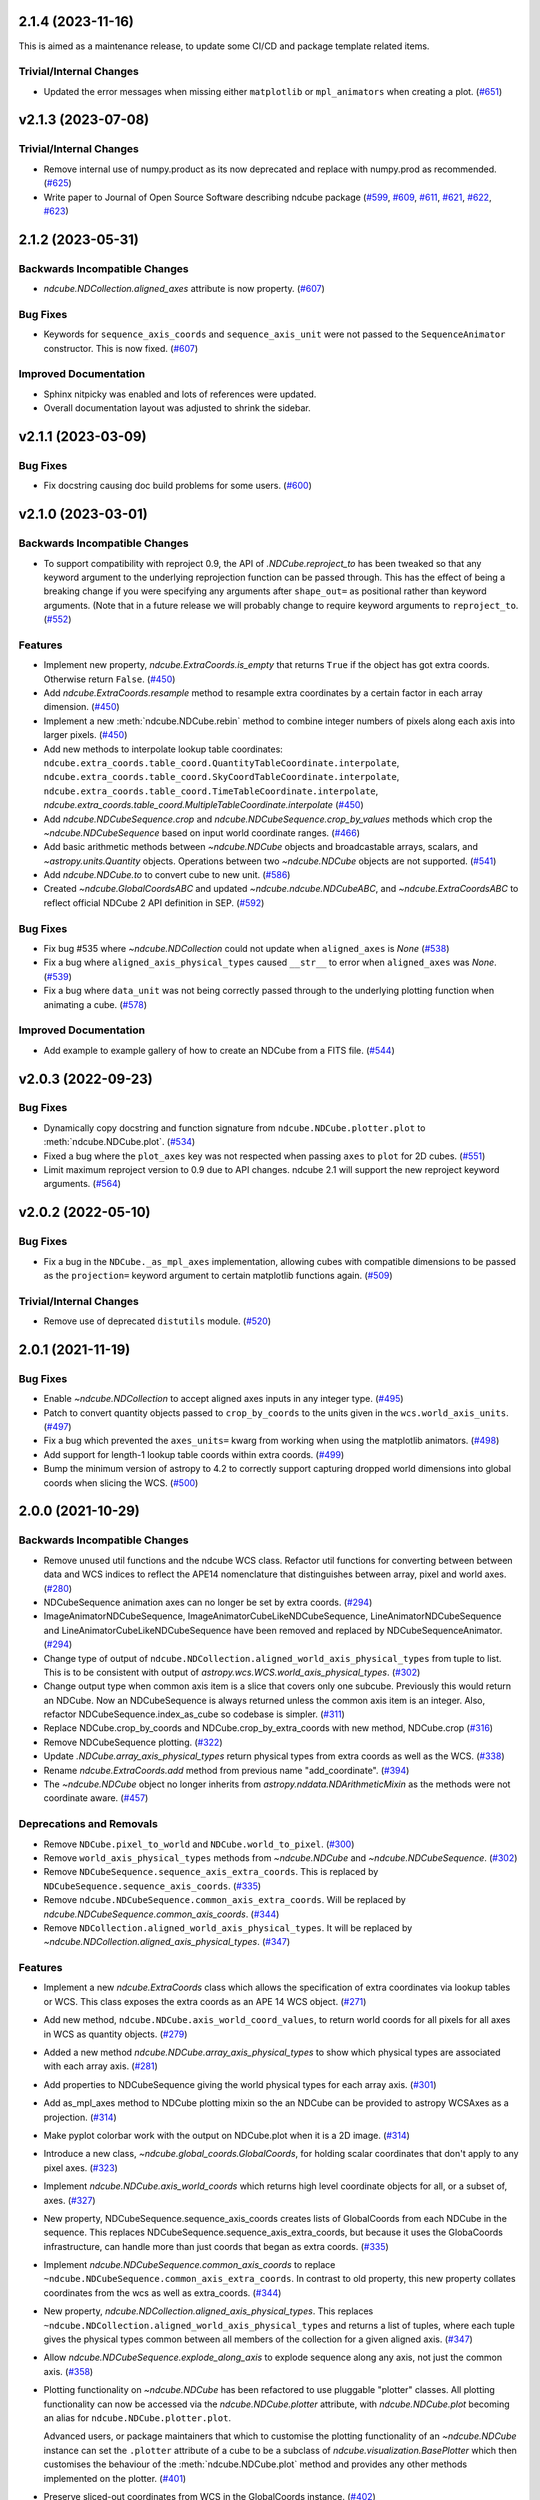 2.1.4 (2023-11-16)
==================

This is aimed as a maintenance release, to update some CI/CD and package template related items.

Trivial/Internal Changes
------------------------

- Updated the error messages when missing either ``matplotlib`` or ``mpl_animators`` when creating a plot. (`#651 <https://github.com/sunpy/ndcube/pull/651>`__)

v2.1.3 (2023-07-08)
===================

Trivial/Internal Changes
------------------------

- Remove internal use of numpy.product as its now deprecated and replace with numpy.prod as recommended. (`#625 <https://github.com/sunpy/ndcube/pull/625>`__)
- Write paper to Journal of Open Source Software describing ndcube package (`#599 <https://github.com/sunpy/ndcube/pull/599>`__, `#609 <https://github.com/sunpy/ndcube/pull/609>`__, `#611 <https://github.com/sunpy/ndcube/pull/611>`__, `#621 <https://github.com/sunpy/ndcube/pull/621>`__, `#622 <https://github.com/sunpy/ndcube/pull/622>`__, `#623 <https://github.com/sunpy/ndcube/pull/623>`__)

2.1.2 (2023-05-31)
==================

Backwards Incompatible Changes
------------------------------

- `ndcube.NDCollection.aligned_axes` attribute is now property. (`#607 <https://github.com/sunpy/ndcube/pull/607>`__)


Bug Fixes
---------

- Keywords for ``sequence_axis_coords`` and ``sequence_axis_unit`` were not passed to the ``SequenceAnimator`` constructor.
  This is now fixed. (`#607 <https://github.com/sunpy/ndcube/pull/607>`__)

Improved Documentation
----------------------

- Sphinx nitpicky was enabled and lots of references were updated.
- Overall documentation layout was adjusted to shrink the sidebar.


v2.1.1 (2023-03-09)
===================

Bug Fixes
---------

- Fix docstring causing doc build problems for some users. (`#600 <https://github.com/sunpy/ndcube/pull/600>`__)


v2.1.0 (2023-03-01)
===================

Backwards Incompatible Changes
------------------------------

- To support compatibility with reproject 0.9, the API of `.NDCube.reproject_to`
  has been tweaked so that any keyword argument to the underlying reprojection
  function can be passed through. This has the effect of being a breaking change
  if you were specifying any arguments after ``shape_out=`` as positional rather
  than keyword arguments. (Note that in a future release we will probably change
  to require keyword arguments to ``reproject_to``. (`#552 <https://github.com/sunpy/ndcube/pull/552>`__)


Features
--------

- Implement new property, `ndcube.ExtraCoords.is_empty` that returns ``True`` if the object has got extra coords.  Otherwise return ``False``. (`#450 <https://github.com/sunpy/ndcube/pull/450>`__)
- Add `ndcube.ExtraCoords.resample` method to resample extra coordinates by a certain factor in each array dimension. (`#450 <https://github.com/sunpy/ndcube/pull/450>`__)
- Implement a new :meth:`ndcube.NDCube.rebin` method to combine integer numbers of pixels along each axis into larger pixels. (`#450 <https://github.com/sunpy/ndcube/pull/450>`__)
- Add new methods to interpolate lookup table coordinates: ``ndcube.extra_coords.table_coord.QuantityTableCoordinate.interpolate``, ``ndcube.extra_coords.table_coord.SkyCoordTableCoordinate.interpolate``, ``ndcube.extra_coords.table_coord.TimeTableCoordinate.interpolate``, `ndcube.extra_coords.table_coord.MultipleTableCoordinate.interpolate` (`#450 <https://github.com/sunpy/ndcube/pull/450>`__)
- Add `ndcube.NDCubeSequence.crop` and `ndcube.NDCubeSequence.crop_by_values` methods which crop the `~ndcube.NDCubeSequence` based on input world coordinate ranges. (`#466 <https://github.com/sunpy/ndcube/pull/466>`__)
- Add basic arithmetic methods between `~ndcube.NDCube` objects and broadcastable arrays,
  scalars, and `~astropy.units.Quantity` objects. Operations between two `~ndcube.NDCube` objects
  are not supported. (`#541 <https://github.com/sunpy/ndcube/pull/541>`__)
- Add `ndcube.NDCube.to` to convert cube to new unit. (`#586 <https://github.com/sunpy/ndcube/pull/586>`__)
- Created `~ndcube.GlobalCoordsABC` and updated `~ndcube.ndcube.NDCubeABC`, and `~ndcube.ExtraCoordsABC` to reflect official NDCube 2 API definition in SEP. (`#592 <https://github.com/sunpy/ndcube/pull/592>`__)


Bug Fixes
---------

- Fix bug #535 where `~ndcube.NDCollection` could not update when ``aligned_axes`` is `None` (`#538 <https://github.com/sunpy/ndcube/pull/538>`__)
- Fix a bug where ``aligned_axis_physical_types`` caused ``__str__``
  to error when ``aligned_axes`` was `None`. (`#539 <https://github.com/sunpy/ndcube/pull/539>`__)
- Fix a bug where ``data_unit`` was not being correctly passed through to the underlying plotting
  function when animating a cube. (`#578 <https://github.com/sunpy/ndcube/pull/578>`__)


Improved Documentation
----------------------

- Add example to example gallery of how to create an NDCube from a FITS file. (`#544 <https://github.com/sunpy/ndcube/pull/544>`__)


v2.0.3 (2022-09-23)
===================

Bug Fixes
---------

- Dynamically copy docstring and function signature from ``ndcube.NDCube.plotter.plot`` to :meth:`ndcube.NDCube.plot`. (`#534 <https://github.com/sunpy/ndcube/pull/534>`__)
- Fixed a bug where the ``plot_axes`` key was not respected when passing ``axes`` to ``plot``
  for 2D cubes. (`#551 <https://github.com/sunpy/ndcube/pull/551>`__)
- Limit maximum reproject version to 0.9 due to API changes. ndcube 2.1 will support the
  new reproject keyword arguments. (`#564 <https://github.com/sunpy/ndcube/pull/564>`__)


v2.0.2 (2022-05-10)
===================

Bug Fixes
---------

- Fix a bug in the ``NDCube._as_mpl_axes`` implementation, allowing cubes with
  compatible dimensions to be passed as the ``projection=`` keyword argument to
  certain matplotlib functions again. (`#509 <https://github.com/sunpy/ndcube/pull/509>`__)


Trivial/Internal Changes
------------------------

- Remove use of deprecated ``distutils`` module. (`#520 <https://github.com/sunpy/ndcube/pull/520>`__)


2.0.1 (2021-11-19)
==================

Bug Fixes
---------

- Enable `~ndcube.NDCollection` to accept aligned axes inputs in any integer type. (`#495 <https://github.com/sunpy/ndcube/pull/495>`__)
- Patch to convert quantity objects passed to ``crop_by_coords`` to the units given in the ``wcs.world_axis_units``. (`#497 <https://github.com/sunpy/ndcube/pull/497>`__)
- Fix a bug which prevented the ``axes_units=`` kwarg from working when using the
  matplotlib animators. (`#498 <https://github.com/sunpy/ndcube/pull/498>`__)
- Add support for length-1 lookup table coords within extra coords. (`#499 <https://github.com/sunpy/ndcube/pull/499>`__)
- Bump the minimum version of astropy to 4.2 to correctly support capturing
  dropped world dimensions into global coords when slicing the WCS. (`#500 <https://github.com/sunpy/ndcube/pull/500>`__)


2.0.0 (2021-10-29)
==================

Backwards Incompatible Changes
------------------------------

- Remove unused util functions and the ndcube WCS class.  Refactor util functions for converting between between data and WCS indices to reflect the APE14 nomenclature that distinguishes between array, pixel and world axes. (`#280 <https://github.com/sunpy/ndcube/pull/280>`__)
- NDCubeSequence animation axes can no longer be set by extra coords. (`#294 <https://github.com/sunpy/ndcube/pull/294>`__)
- ImageAnimatorNDCubeSequence, ImageAnimatorCubeLikeNDCubeSequence, LineAnimatorNDCubeSequence and LineAnimatorCubeLikeNDCubeSequence have been removed and replaced by NDCubeSequenceAnimator. (`#294 <https://github.com/sunpy/ndcube/pull/294>`__)
- Change type of output of ``ndcube.NDCollection.aligned_world_axis_physical_types`` from tuple to list. This is to be consistent with output of `astropy.wcs.WCS.world_axis_physical_types`. (`#302 <https://github.com/sunpy/ndcube/pull/302>`__)
- Change output type when common axis item is a slice that covers only one subcube. Previously this would return an NDCube. Now an NDCubeSequence is always returned unless the common axis item is an integer. Also, refactor NDCubeSequence.index_as_cube so codebase is simpler. (`#311 <https://github.com/sunpy/ndcube/pull/311>`__)
- Replace NDCube.crop_by_coords and NDCube.crop_by_extra_coords with new method, NDCube.crop (`#316 <https://github.com/sunpy/ndcube/pull/316>`__)
- Remove NDCubeSequence plotting. (`#322 <https://github.com/sunpy/ndcube/pull/322>`__)
- Update `.NDCube.array_axis_physical_types` return physical types from extra coords as well as the WCS. (`#338 <https://github.com/sunpy/ndcube/pull/338>`__)
- Rename `ndcube.ExtraCoords.add` method from previous name "add_coordinate". (`#394 <https://github.com/sunpy/ndcube/pull/394>`__)
- The `~ndcube.NDCube` object no longer inherits from `astropy.nddata.NDArithmeticMixin` as the methods were not coordinate aware. (`#457 <https://github.com/sunpy/ndcube/pull/457>`__)


Deprecations and Removals
-------------------------

- Remove ``NDCube.pixel_to_world`` and ``NDCube.world_to_pixel``. (`#300 <https://github.com/sunpy/ndcube/pull/300>`__)
- Remove ``world_axis_physical_types`` methods from `~ndcube.NDCube` and  `~ndcube.NDCubeSequence`. (`#302 <https://github.com/sunpy/ndcube/pull/302>`__)
- Remove ``NDCubeSequence.sequence_axis_extra_coords``. This is replaced by ``NDCubeSequence.sequence_axis_coords``. (`#335 <https://github.com/sunpy/ndcube/pull/335>`__)
- Remove ``ndcube.NDCubeSequence.common_axis_extra_coords``.  Will be replaced by `ndcube.NDCubeSequence.common_axis_coords`. (`#344 <https://github.com/sunpy/ndcube/pull/344>`__)
- Remove ``NDCollection.aligned_world_axis_physical_types``.  It will be replaced by `~ndcube.NDCollection.aligned_axis_physical_types`. (`#347 <https://github.com/sunpy/ndcube/pull/347>`__)


Features
--------

- Implement a new `ndcube.ExtraCoords` class which allows the specification of extra coordinates via lookup tables or WCS. This class exposes the extra coords as an APE 14 WCS object. (`#271 <https://github.com/sunpy/ndcube/pull/271>`__)
- Add new method, ``ndcube.NDCube.axis_world_coord_values``, to return world coords for all pixels for all axes in WCS as quantity objects. (`#279 <https://github.com/sunpy/ndcube/pull/279>`__)
- Added a new method `ndcube.NDCube.array_axis_physical_types` to show which physical types are associated with each array axis. (`#281 <https://github.com/sunpy/ndcube/pull/281>`__)
- Add properties to NDCubeSequence giving the world physical types for each array axis. (`#301 <https://github.com/sunpy/ndcube/pull/301>`__)
- Add as_mpl_axes method to NDCube plotting mixin so the an NDCube can be provided to astropy WCSAxes as a projection. (`#314 <https://github.com/sunpy/ndcube/pull/314>`__)
- Make pyplot colorbar work with the output on NDCube.plot when it is a 2D image. (`#314 <https://github.com/sunpy/ndcube/pull/314>`__)
- Introduce a new class, `~ndcube.global_coords.GlobalCoords`, for holding scalar coordinates that don't apply to any pixel axes. (`#323 <https://github.com/sunpy/ndcube/pull/323>`__)
- Implement `ndcube.NDCube.axis_world_coords` which returns high level coordinate
  objects for all, or a subset of, axes. (`#327 <https://github.com/sunpy/ndcube/pull/327>`__)
- New property, NDCubeSequence.sequence_axis_coords creates lists of GlobalCoords from each NDCube in the sequence.  This replaces NDCubeSequence.sequence_axis_extra_coords, but because it uses the GlobaCoords infrastructure, can handle more than just coords that began as extra coords. (`#335 <https://github.com/sunpy/ndcube/pull/335>`__)
- Implement `ndcube.NDCubeSequence.common_axis_coords` to replace ``~ndcube.NDCubeSequence.common_axis_extra_coords``. In contrast to old property, this new property collates coordinates from the wcs as well as extra_coords. (`#344 <https://github.com/sunpy/ndcube/pull/344>`__)
- New property, `ndcube.NDCollection.aligned_axis_physical_types`.  This replaces ``~ndcube.NDCollection.aligned_world_axis_physical_types`` and returns a list of tuples, where each tuple gives the physical types common between all members of the collection for a given aligned axis. (`#347 <https://github.com/sunpy/ndcube/pull/347>`__)
- Allow `ndcube.NDCubeSequence.explode_along_axis` to explode sequence along any axis, not just the common axis. (`#358 <https://github.com/sunpy/ndcube/pull/358>`__)
- Plotting functionality on `~ndcube.NDCube` has been refactored to use pluggable
  "plotter" classes. All plotting functionality can now be accessed via the
  `ndcube.NDCube.plotter` attribute, with `ndcube.NDCube.plot` becoming an alias for ``ndcube.NDCube.plotter.plot``.

  Advanced users, or package maintainers that which to customise the plotting
  functionality of an `~ndcube.NDCube` instance can set the ``.plotter`` attribute of
  a cube to be a subclass of `ndcube.visualization.BasePlotter` which then
  customises the behaviour of the :meth:`ndcube.NDCube.plot` method and provides any other
  methods implemented on the plotter. (`#401 <https://github.com/sunpy/ndcube/pull/401>`__)
- Preserve sliced-out coordinates from WCS in the GlobalCoords instance. (`#402 <https://github.com/sunpy/ndcube/pull/402>`__)
- Enable instantiating an NDCube from an existing NDCube by copying extra/global coords. (`#404 <https://github.com/sunpy/ndcube/pull/404>`__)
- Support exposing dropped dimensions when `~ndcube.ExtraCoords` is sliced. (`#411 <https://github.com/sunpy/ndcube/pull/411>`__)
- `~ndcube.ExtraCoords` is now explicitly limited to one dimensional tables because of a limitation in our use of `astropy.modeling`. (`#414 <https://github.com/sunpy/ndcube/pull/414>`__)
- Adds functionality to reproject an `~.NDCube` object to coordinates described by another WCS or FITS Header by calling the new `~.NDCube.reproject_to` method. (`#434 <https://github.com/sunpy/ndcube/pull/434>`__)
- Change the ``edges=`` keyword to ``pixel_corners=`` in
  :meth:`ndcube.NDCube.axis_world_coords` and `ndcube.NDCube.axis_world_coords_values` to make its
  meaning clearer based on SEP feedback. (`#437 <https://github.com/sunpy/ndcube/pull/437>`__)
- `~.NDCube.axis_world_coords` and `~.NDCube.axis_world_coords_values` now use a different, substantially faster and more memory efficient algorithm to generate the coordinates along all axes. (`#442 <https://github.com/sunpy/ndcube/pull/442>`__)
- Extends `ndcube.NDCube.reproject_to` functionality by supporting ``adaptive`` and ``exact`` algorithms for an `~ndcube.NDCube` with 2D celestial WCS. (`#448 <https://github.com/sunpy/ndcube/pull/448>`__)
- Introduce optional offset between old and new pixel grids in `ndcube.wcs.wrappers.resampled_wcs.ResampledLowLevelWCS`. (`#449 <https://github.com/sunpy/ndcube/pull/449>`__)
- `ndcube.ExtraCoords.from_lookup_tables` accepts (a sequence of) ``physical_types`` as kwarg to set the types of its ``lookup_tables``. (`#451 <https://github.com/sunpy/ndcube/pull/451>`__)
- Create new plotter class for animating `~ndcube.NDCubeSequence` is the 2.0 framework. This class always sets the sequence axis as a slider and leverages `ndcube.NDCube.plot`. (`#456 <https://github.com/sunpy/ndcube/pull/456>`__)
- Add ``__len__`` method to `~ndcube.NDCubeSequence` which makes ``len(sequence)`` return the number of cubes in the sequence. (`#464 <https://github.com/sunpy/ndcube/pull/464>`__)
- Add ``__iter__`` method to `~ndcube.NDCubeSequence` which iterates through the cubes within the sequence. (`#465 <https://github.com/sunpy/ndcube/pull/465>`__)
- Add property to `~ndcube.ExtraCoords` that returns a WCS of extra coords that describes all axes of associated cube. (`#472 <https://github.com/sunpy/ndcube/pull/472>`__)


Bug Fixes
---------

- Fix `ndcube.NDCollection.aligned_dimensions` so it does not crash when components of collection are NDCubeSequences. (`#264 <https://github.com/sunpy/ndcube/pull/264>`__)
- Generalize int type checking so it is independent of the bit-type of the OS. (`#269 <https://github.com/sunpy/ndcube/pull/269>`__)
- Fix ``axis_world_coord_values`` when the WCS is 1D and ensure it always returns
  Quantities (`#287 <https://github.com/sunpy/ndcube/pull/287>`__)
- Change name of ``NDCube.axis_world_coord_values`` to ``NDCube.axis_world_coords_values`` to be consistent with NDCube.axis_world_coords (`#293 <https://github.com/sunpy/ndcube/pull/293>`__)
- Remove NDCubeSequence animation dependence of deprecated sunpy ImageAnimator and LineAnimator classes in favour of ArrayAnimatorWCS class. (`#294 <https://github.com/sunpy/ndcube/pull/294>`__)
- Fix bug whereby common axis was not updated appropriately when slicing an NDCubeSequence. (`#310 <https://github.com/sunpy/ndcube/pull/310>`__)
- Fix bug in ``NDCube.axis_world_coords_values`` when number of pixel and world dimensions differ. (`#319 <https://github.com/sunpy/ndcube/pull/319>`__)
- Fixes bug in `~ndcube.utils.wcs.array_indices_for_world_objects` when the WCS input does not have a world_axis_object_components attribute. The fix causes the low_level_wcs version is tried before the code fails. This enables `ndcube.NDCube.combined_wcs` to be used with this function. (`#344 <https://github.com/sunpy/ndcube/pull/344>`__)
- Fixes IndexError in `~ndcube.utils.wcs.array_indices_for_world_objects` which occurred when some of the world axes are dependent. (`#344 <https://github.com/sunpy/ndcube/pull/344>`__)
- Stop `ndcube.NDCube.explode_along_axis` setting a common axis to the output `~ndcube.NDCubeSequence`.  The output sequence should have no common axis. (`#358 <https://github.com/sunpy/ndcube/pull/358>`__)
- Enable 2-D NDCubes to be visualized as a 1-D animated line. (`#381 <https://github.com/sunpy/ndcube/pull/381>`__)
- Ensure corner inputs to :meth:`ndcube.NDCube.crop` are converted to units stored in WCS as `~astropy.wcs.WCS.world_to_array_index_values` does not handle units. (`#382 <https://github.com/sunpy/ndcube/pull/382>`__)
- updated ndcube github repository link in "ndcube.docs.installation.rst". (`#392 <https://github.com/sunpy/ndcube/pull/392>`__)
- Fix bug in NDCube.axis_world_coords_values when axes_coords is initially a
  bare astropy coordinate object rather than a list/tuple of coordinate objects. (`#400 <https://github.com/sunpy/ndcube/pull/400>`__)
- Change the implementation of `.NDCube.crop` so that it takes into account all
  the corners of the world region specified by the upper and lower corners, not
  just those two points. (`#438 <https://github.com/sunpy/ndcube/pull/438>`__)
- Ensure `~ndcube.NDCube` init forces WCS to become high level.

  This patches a bug in astropy. (`#447 <https://github.com/sunpy/ndcube/pull/447>`__)
- Fix bug in `~ndcube.NDCube.axis_world_coords_values` which caused the units to be stripped when an ``axes`` input was given. (`#461 <https://github.com/sunpy/ndcube/pull/461>`__)
- Fix bug in `~ndcube.utils.wcs.get_dependent_world_axes` where an erroneous matrix transpose caused an error for non-square axis correlation matrices and wrong results for diagonally non-symmetric ones. (`#471 <https://github.com/sunpy/ndcube/pull/471>`__)
- Extend support for cropping an `~ndcube.NDCube` using an `~ndcube.ExtraCoords` instance as the wcs. (`#472 <https://github.com/sunpy/ndcube/pull/472>`__)
- Fix check as to whether user inputs to `ndcube.wcs.wrappers.compound_wcs.CompoundLowLevelWCS.world_to_pixel_values` result in consistent pixel values when world dimensions share pixel dimensions.  Previously this check was unreliable when non-trivial mapping between world and pixel dimensions was used. (`#472 <https://github.com/sunpy/ndcube/pull/472>`__)
- Fix slicing `~ndcube.ExtraCoords` made of lookup tables. This bug meant that mapping of coords to arrays axes was not adjusted when an axis was dropped. (`#482 <https://github.com/sunpy/ndcube/pull/482>`__)


Improved Documentation
----------------------

- Document accepted input to ``lookup_table`` in `~ndcube.ExtraCoords` setting its ``physical_types``. (`#451 <https://github.com/sunpy/ndcube/pull/451>`__)
- Improved information and formatting of ``__str__`` methods. (`#453 <https://github.com/sunpy/ndcube/pull/453>`__)


Trivial/Internal Changes
------------------------

- Simplify and speed up implementation of NDCubeSequence slicing. (`#251 <https://github.com/sunpy/ndcube/pull/251>`__)
- Fix docstring formatting to help docs build. (`#262 <https://github.com/sunpy/ndcube/pull/262>`__)
- Use pytest-mpl for figure tests. (`#312 <https://github.com/sunpy/ndcube/pull/312>`__)
- Port the tests for NDCube to use pytest fixtures (`#318 <https://github.com/sunpy/ndcube/pull/318>`__)
- Allow corner inputs to :meth:`~ndcube.NDCube.crop` to not be wrapped in a `tuple` is only one high level coordinate objects required. (`#380 <https://github.com/sunpy/ndcube/pull/380>`__)
- Make sunpy an optional dependence. Without it, the _animate_cube plotting
  functionality will be disabled. (`#393 <https://github.com/sunpy/ndcube/pull/393>`__)
- Adds a function to compare the physical types of two WCS objects. (`#433 <https://github.com/sunpy/ndcube/pull/433>`__)
- Propagate reference to NDCube object through `~ndcube.ExtraCoords` string slicing. (`#454 <https://github.com/sunpy/ndcube/pull/454>`__)
- Adds a function to identify invariant axes between two WCS objects. (`#459 <https://github.com/sunpy/ndcube/pull/459>`__)
- The matplotlib animators code has been moved from `sunpy` to a new package
  `mpl_animators` so ndcube no longer has an optional dependency on sunpy. (`#484 <https://github.com/sunpy/ndcube/pull/484>`__)


1.3.0 (2020-03-27)
==================

Features
--------

- Add new NDCollection class for linking and manipulating partially or non-aligned NDCubes or NDCubeSequences. (`#238 <https://github.com/sunpy/ndcube/pull/238>`__)


Bug Fixes
---------

- Fixed the files included and excluded from the tarball. (`#212 <https://github.com/sunpy/ndcube/pull/212>`__)
- Fix crashing bug when an NDCube axis after the first is sliced with a numpy.int64. (`#223 <https://github.com/sunpy/ndcube/pull/223>`__)
- Raises error if NDCube is sliced with an Ellipsis. (`#224 <https://github.com/sunpy/ndcube/pull/224>`__)
- Changes behavior of NDCubeSequence slicing. Previously, a slice item of interval
  length 1 would cause an NDCube object to be returned. Now an NDCubeSequence made
  up of 1 NDCube is returned. This is consistent with how interval length 1 slice
  items slice arrays. (`#241 <https://github.com/sunpy/ndcube/pull/241>`__)


1.2.0 (2019-09-10)
==================

Features
--------

- Changed all instances of "missing_axis" to "missing_axes" (`#157 <https://github.com/sunpy/ndcube/pull/157>`__)
- Added a feature to get the pixel_edges from :meth:`ndcube.NDCube.axis_world_coords` (`#174 <https://github.com/sunpy/ndcube/pull/174>`__)


Bug Fixes
---------

- `ndcube.NDCube.wcs.world_axis_physical_types <astropy.wcs.wcsapi.BaseWCSWrapper>` now sets the axis label to the WCS CTYPE if no corresponding IVOA name can be found. (`#164 <https://github.com/sunpy/ndcube/pull/164>`__)
- Fixed the bug of using ``pixel_edges`` instead of ``pixel_values`` in plotting (`#176 <https://github.com/sunpy/ndcube/pull/176>`__)
- Fix 2D plotting from crashing when both data and WCS are 2D. (`#182 <https://github.com/sunpy/ndcube/pull/182>`__)
- Fix the ability to pass a custom Axes to `ndcube.NDCube.plot` for a 2D cube. (`#204 <https://github.com/sunpy/ndcube/pull/204>`__)


Trivial/Internal Changes
------------------------

- Include more helpful error when invalid item type is used to slice an `~ndcube.NDCube`. (`#158 <https://github.com/sunpy/ndcube/pull/158>`__)


1.1
===

API-Breaking Changes
--------------------
- ``~ndcube.NDCubeBase.crop_by_extra_coord`` API has been broken and
  replaced.
  Old version:
  ``crop_by_extra_coord(min_coord_value, interval_width, coord_name)``.
  New version:
  ``crop_by_extra_coord(coord_name, min_coord_value,  max_coord_value)``.
  [#142]

New Features
------------
- Created a new `~ndcube.NDCubeBase` which has all the functionality
  of `~ndcube.NDCube` except the plotting.  The old ``NDCubeBase``
  which outlined the `ndcube.NDCube` API was renamed ``NDCubeABC``.
  ``~ndcube.NDCube`` has all the same functionality as before except is
  now simply inherits from ``~ndcube.NDCubeBase`` and
  ``~ndcube.mixins.plotting.NDCubePlotMixin``. [#101]
- Moved NDCubSequence plotting to a new mixin class,
  NDCubSequencePlotMixin, making the plotting an optional extra.  All
  the non-plotting functionality now lives in the NDCubeSequenceBase
  class. [#98]
- Created a new ``~ndcube.NDCubeBase.explode_along_axis`` method that
  breaks an NDCube out into an NDCubeSequence along a chosen axis.  It
  is equivalent to
  `~ndcube.NDCubeSequenceBase.explode_along_axis`. [#118]
- NDCubeSequence plot mixin can now animate a cube as a 1-D line if a single
  axis number is supplied to plot_axis_indices kwarg.

API Changes
-----------
- Replaced API of what was previously ``utils.wcs.get_dependent_axes``,
  with two new functions, ``utils.wcs.get_dependent_data_axes`` and
  ``utils.wcs.get_dependent_wcs_axes``. This was inspired by a new
  implementation in ``glue-viz`` which is intended to be merged into
  ``astropy`` in the future.  This API change helped fix the
  ``NDCube.world_axis_physical_type`` bug listed below. [#80]
- Give users more control in plotting both for NDCubePlotMixin and
  NDCubeSequencePlotMixin.  In most cases the axes coordinates, axes
  units, and data unit can be supplied manually or via supplying the
  name of an extra coordinate if it is wanted to describe an
  axis. In the case of NDCube, the old API is currently still
  supported by will be removed in future versions. [#98 #103]

Bug Fixes
---------
- Allowed `~ndcube.NDCubeBase.axis_world_coords` to accept negative
  axis indices as arguments. [#106]
- Fixed bug in ``NDCube.crop_by_coords`` in case where real world
  coordinate system was rotated relative to pixel grid. [#113].
- ``~ndcube.NDCubeBase.world_axis_physical_types`` is now not
  case-sensitive to the CTYPE values in the WCS. [#109]
- ``~ndcube.NDCubeBase.plot`` now generates a 1-D line animation when
  image_axis is an integer.


1.0.1
=====

New Features
------------
- Added installation instructions to docs. [#77]

Bug Fixes
---------
- Fixed bugs in ``NDCubeSequence`` slicing and
  ``NDCubeSequence.dimensions`` in cases where sub-cubes contain
  scalar ``.data``. [#79]
- Fixed ``NDCube.world_axis_physical_types`` in cases where there is a
  ``missing`` WCS axis. [#80]
- Fixed bugs in converting between negative data and WCS axis
  numbers. [#91]
- Add installation instruction to docs. [#77]
- Fix function name called within NDCubeSequence.plot animation update
  plot. [#95]
